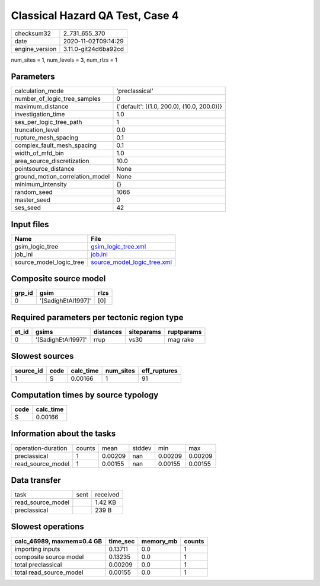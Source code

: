 Classical Hazard QA Test, Case 4
================================

============== ====================
checksum32     2_731_655_370       
date           2020-11-02T09:14:29 
engine_version 3.11.0-git24d6ba92cd
============== ====================

num_sites = 1, num_levels = 3, num_rlzs = 1

Parameters
----------
=============================== ==========================================
calculation_mode                'preclassical'                            
number_of_logic_tree_samples    0                                         
maximum_distance                {'default': [(1.0, 200.0), (10.0, 200.0)]}
investigation_time              1.0                                       
ses_per_logic_tree_path         1                                         
truncation_level                0.0                                       
rupture_mesh_spacing            0.1                                       
complex_fault_mesh_spacing      0.1                                       
width_of_mfd_bin                1.0                                       
area_source_discretization      10.0                                      
pointsource_distance            None                                      
ground_motion_correlation_model None                                      
minimum_intensity               {}                                        
random_seed                     1066                                      
master_seed                     0                                         
ses_seed                        42                                        
=============================== ==========================================

Input files
-----------
======================= ============================================================
Name                    File                                                        
======================= ============================================================
gsim_logic_tree         `gsim_logic_tree.xml <gsim_logic_tree.xml>`_                
job_ini                 `job.ini <job.ini>`_                                        
source_model_logic_tree `source_model_logic_tree.xml <source_model_logic_tree.xml>`_
======================= ============================================================

Composite source model
----------------------
====== ================== ====
grp_id gsim               rlzs
====== ================== ====
0      '[SadighEtAl1997]' [0] 
====== ================== ====

Required parameters per tectonic region type
--------------------------------------------
===== ================== ========= ========== ==========
et_id gsims              distances siteparams ruptparams
===== ================== ========= ========== ==========
0     '[SadighEtAl1997]' rrup      vs30       mag rake  
===== ================== ========= ========== ==========

Slowest sources
---------------
========= ==== ========= ========= ============
source_id code calc_time num_sites eff_ruptures
========= ==== ========= ========= ============
1         S    0.00166   1         91          
========= ==== ========= ========= ============

Computation times by source typology
------------------------------------
==== =========
code calc_time
==== =========
S    0.00166  
==== =========

Information about the tasks
---------------------------
================== ====== ======= ====== ======= =======
operation-duration counts mean    stddev min     max    
preclassical       1      0.00209 nan    0.00209 0.00209
read_source_model  1      0.00155 nan    0.00155 0.00155
================== ====== ======= ====== ======= =======

Data transfer
-------------
================= ==== ========
task              sent received
read_source_model      1.42 KB 
preclassical           239 B   
================= ==== ========

Slowest operations
------------------
========================= ======== ========= ======
calc_46989, maxmem=0.4 GB time_sec memory_mb counts
========================= ======== ========= ======
importing inputs          0.13711  0.0       1     
composite source model    0.13235  0.0       1     
total preclassical        0.00209  0.0       1     
total read_source_model   0.00155  0.0       1     
========================= ======== ========= ======